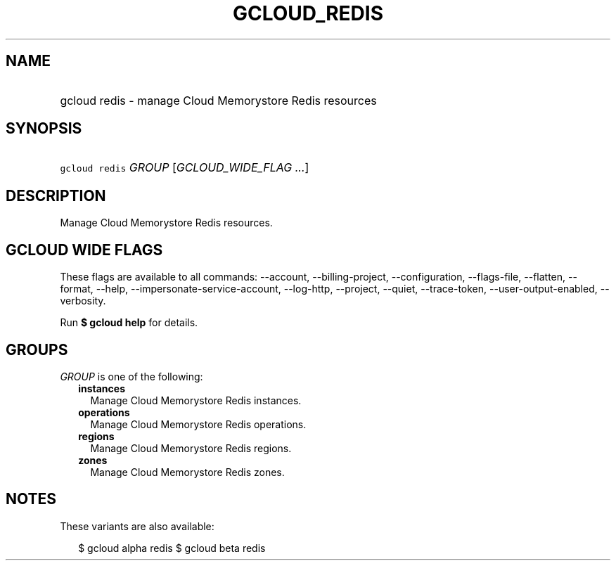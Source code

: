 
.TH "GCLOUD_REDIS" 1



.SH "NAME"
.HP
gcloud redis \- manage Cloud Memorystore Redis resources



.SH "SYNOPSIS"
.HP
\f5gcloud redis\fR \fIGROUP\fR [\fIGCLOUD_WIDE_FLAG\ ...\fR]



.SH "DESCRIPTION"

Manage Cloud Memorystore Redis resources.



.SH "GCLOUD WIDE FLAGS"

These flags are available to all commands: \-\-account, \-\-billing\-project,
\-\-configuration, \-\-flags\-file, \-\-flatten, \-\-format, \-\-help,
\-\-impersonate\-service\-account, \-\-log\-http, \-\-project, \-\-quiet,
\-\-trace\-token, \-\-user\-output\-enabled, \-\-verbosity.

Run \fB$ gcloud help\fR for details.



.SH "GROUPS"

\f5\fIGROUP\fR\fR is one of the following:

.RS 2m
.TP 2m
\fBinstances\fR
Manage Cloud Memorystore Redis instances.

.TP 2m
\fBoperations\fR
Manage Cloud Memorystore Redis operations.

.TP 2m
\fBregions\fR
Manage Cloud Memorystore Redis regions.

.TP 2m
\fBzones\fR
Manage Cloud Memorystore Redis zones.


.RE
.sp

.SH "NOTES"

These variants are also available:

.RS 2m
$ gcloud alpha redis
$ gcloud beta redis
.RE

